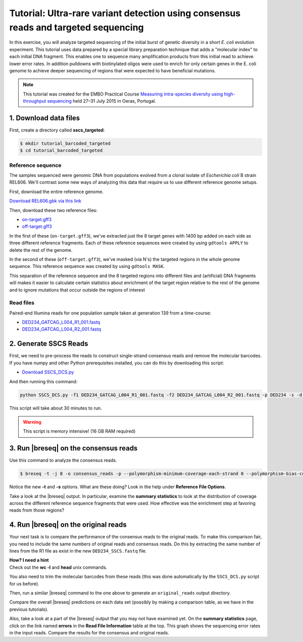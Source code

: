 .. _tutorial-barcoded-targeted:

Tutorial: Ultra-rare variant detection using consensus reads and targeted sequencing
==========================================================================================

In this exercise, you will analyze targeted sequencing of the initial burst of genetic diversity in a short *E. coli* evolution experiment. This tutorial uses data prepared by a special library preparation technique that adds a "molecular index" to each initial DNA fragment. This enables one to sequence many amplification products from this initial read to achieve lower error rates. In addition pulldowns with biotinylated oligos were used to enrich for only certain genes in the E. coli genome to achieve deeper sequencing of regions that were expected to have beneficial mutations.

.. note:: 
   This tutorial was created for the EMBO Practical Course `Measuring intra-species diversity using high-throughput sequencing <http://events.embo.org/15-htp-sequencing/>`_ held 27–31 July 2015 in Oeras, Portugal.

1. Download data files
---------------------------------

First, create a directory called **sscs_targeted**:

.. code-block:: bash

   $ mkdir tutorial_barcoded_targeted
   $ cd tutorial_barcoded_targeted

Reference sequence
++++++++++++++++++++

The samples sequenced were genomic DNA from populations evolved from a clonal isolate of *Escherichia coli* B strain REL606. We'll contrast some new ways of analyzing this data that require us to use different reference genome setups. 

First, download the entire reference genome.

`Download REL606.gbk via this link <http://barricklab.org/release/breseq_tutorial/REL606.gbk.gz>`_

Then, download these two reference files:

* `on-target.gff3 <http://barricklab.org/release/breseq_tutorial/on-target.gff3.gz>`_
* `off-target.gff3 <http://barricklab.org/release/breseq_tutorial/off-target.gff3.gz>`_

In the first of these (``on-target.gff3``), we've extracted just the 8 target genes with 1400 bp added on each side as three different reference fragments. Each of these reference sequences were created by using ``gdtools APPLY`` to delete the rest of the genome.

In the second of these (``off-target.gff3``), we've masked (via N's) the targeted regions in the whole genome sequence. This reference sequence was created by using ``gdtools MASK``.

This separation of the reference sequence and the 8 targeted regions into different files and (artificial) DNA fragments will makes it easier to calculate certain statistics about enrichment of the target region relative to the rest of the genome and to ignore mutations that occur outside the regions of interest

Read files
++++++++++++++

Paired-end Illumina reads for one population sample taken at generation 139 from a time-course:

* `DED234_GATCAG_L004_R1_001.fastq <http://barricklab.org/release/breseq_tutorial/DED234_GATCAG_L004_R1_001.fastq.gz>`_
* `DED234_GATCAG_L004_R2_001.fastq <http://barricklab.org/release/breseq_tutorial/DED234_GATCAG_L004_R2_001.fastq>`_

2. Generate SSCS Reads
-----------------------

First, we need to pre-process the reads to construct single-strand consensus reads and remove the molecular barcodes. If you have numpy and other Python prerequisites installed, you can do this by downloading this script:

* `Download SSCS_DCS.py <http://barricklab.org/release/breseq_tutorial/SSCS_DCS.py.gz>`_

And then running this command:

.. code-block:: bash

   python SSCS_DCS.py -f1 DED234_GATCAG_L004_R1_001.fastq -f2 DED234_GATCAG_L004_R2_001.fastq -p DED234 -s -d -m 2 --log SSCS_Log

This script will take about 30 minutes to run.

.. warning::

   This script is memory intensive! (16 GB RAM required)

3. Run |breseq| on the consensus reads
-----------------------------------------------------

Use this command to analyze the consensus reads.

.. code-block:: bash

   $ breseq -t -j 8 -o consensus_reads -p --polymorphism-minimum-coverage-each-strand 0 --polymorphism-bias-cutoff 0 --polymorphism-score-cutoff 0 --polymorphism-reject-indel-homopolymer-length 0 --polymorphism-reject-surrounding-homopolymer-length 0 -r on-target.gff3 -s off-target.gff3 DED234_SSCS.fastq

Notice the new **-t** and **-s** options. What are these doing? Look in the help under **Reference File Options**.

Take a look at the |breseq| output. In particular, examine the **summary statistics** to look at the distribution of coverage across the different reference sequence fragments that were used. How effective was the enrichment step at favoring reads from those regions?

4. Run |breseq| on the original reads
-----------------------------------------------------

Your next task is to compare the performance of the consensus reads to the original reads. To make this comparison fair, you need to include the same numbers of original reads and consensus reads. Do this by extracting the same number of lines from the R1 file as exist in the new ``DED234_SSCS.fastq`` file.

.. container:: toggle

   .. container:: header

      **How? I need a hint**

   .. container:: text

      Check out the **wc -l** and **head** unix commands.

You also need to trim the molecular barcodes from these reads (this was done automatically by the ``SSCS_DCS.py`` script for us before).

Then, run a similar |breseq| command to the one above to generate an ``original_reads`` output directory.

Compare the overall |breseq| predictions on each data set (possibly by making a comparison table, as we have in the previous tutorials).

Also, take a look at a part of the |breseq| output that you may not have examined yet. On the **summary statistics** page, click on the link named **errors** in the **Read File Information** table at the top. This graph shows the sequencing error rates in the input reads. Compare the results for the consensus and original reads.
